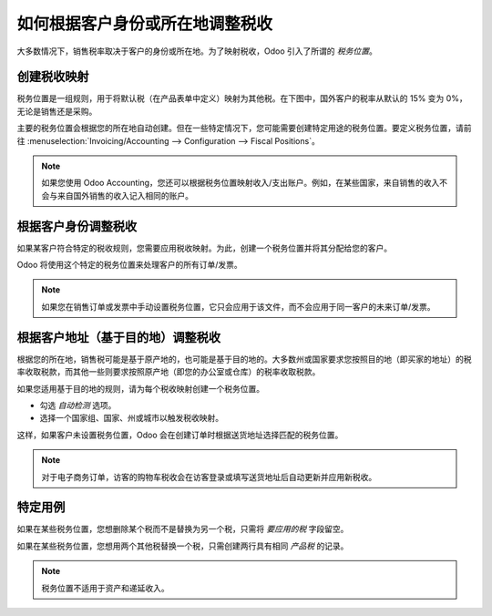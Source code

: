 ==========================================================
如何根据客户身份或所在地调整税收
==========================================================

大多数情况下，销售税率取决于客户的身份或所在地。为了映射税收，Odoo 引入了所谓的 *税务位置*。

创建税收映射
==================

税务位置是一组规则，用于将默认税（在产品表单中定义）映射为其他税。在下图中，国外客户的税率从默认的 15% 变为 0%，无论是销售还是采购。

.. image:: media/application02.png
   :align: center

主要的税务位置会根据您的所在地自动创建。但在一些特定情况下，您可能需要创建特定用途的税务位置。要定义税务位置，请前往 :menuselection:`Invoicing/Accounting --> Configuration --> Fiscal Positions`。

.. note::
    如果您使用 Odoo Accounting，您还可以根据税务位置映射收入/支出账户。例如，在某些国家，来自销售的收入不会与来自国外销售的收入记入相同的账户。

根据客户身份调整税收
===================================

如果某客户符合特定的税收规则，您需要应用税收映射。为此，创建一个税务位置并将其分配给您的客户。

.. image:: media/application01.png
   :align: center

Odoo 将使用这个特定的税务位置来处理客户的所有订单/发票。

.. note:: 
    如果您在销售订单或发票中手动设置税务位置，它只会应用于该文件，而不会应用于同一客户的未来订单/发票。

根据客户地址（基于目的地）调整税收
========================================================

根据您的所在地，销售税可能是基于原产地的，也可能是基于目的地的。大多数州或国家要求您按照目的地（即买家的地址）的税率收取税款，而其他一些则要求按照原产地（即您的办公室或仓库）的税率收取税款。

如果您适用基于目的地的规则，请为每个税收映射创建一个税务位置。

* 勾选 *自动检测* 选项。
* 选择一个国家组、国家、州或城市以触发税收映射。

.. image:: media/application04.png
   :align: center

这样，如果客户未设置税务位置，Odoo 会在创建订单时根据送货地址选择匹配的税务位置。

.. note::
    对于电子商务订单，访客的购物车税收会在访客登录或填写送货地址后自动更新并应用新税收。

特定用例
==================

如果在某些税务位置，您想删除某个税而不是替换为另一个税，只需将 *要应用的税* 字段留空。

.. image:: media/application03.png
   :align: center

如果在某些税务位置，您想用两个其他税替换一个税，只需创建两行具有相同 *产品税* 的记录。

.. note::
  税务位置不适用于资产和递延收入。

.. seealso::

  * :doc:`create`
  * :doc:`taxcloud`
  * :doc:`tax_included`
  * :doc:`B2B_B2C`
